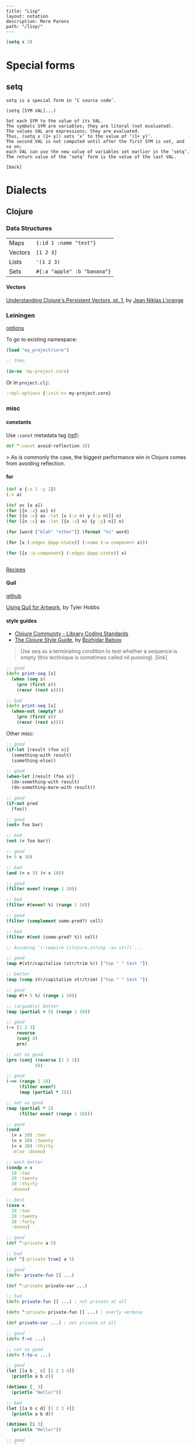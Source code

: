 #+OPTIONS: toc:nil -:nil H:6 ^:nil
#+EXCLUDE_TAGS: noexport
#+BEGIN_EXAMPLE
---
title: "Lisp"
layout: notation
description: More Parens
path: "/lisp/"
---
#+END_EXAMPLE

#+BEGIN_SRC emacs-lisp
(setq x 3)
#+END_SRC


* Special forms
** setq

#+BEGIN_EXAMPLE
setq is a special form in ‘C source code’.

(setq [SYM VAL]...)

Set each SYM to the value of its VAL.
The symbols SYM are variables; they are literal (not evaluated).
The values VAL are expressions; they are evaluated.
Thus, (setq x (1+ y)) sets ‘x’ to the value of ‘(1+ y)’.
The second VAL is not computed until after the first SYM is set, and so on;
each VAL can use the new value of variables set earlier in the ‘setq’.
The return value of the ‘setq’ form is the value of the last VAL.

[back]
#+END_EXAMPLE

* Dialects
** Clojure
*** Data Structures

| Maps    | ~{:id 1 :name "test"}~      |
| Vectors | ~[1 2 3]~                   |
| Lists   | ~'(1 2 3)~                  |
| Sets    | ~#{:a "apple" :b "banana"}~ |

**** Vectors

[[https://hypirion.com/musings/understanding-persistent-vector-pt-1][Understanding Clojure's Persistent Vectors, pt. 1]], by [[https://github.com/hyPiRion][Jean Niklas L’orange]]

*** Leiningen

[[https://github.com/technomancy/leiningen/blob/master/sample.project.clj][options]]

To go to existing namespace:

#+BEGIN_SRC clojure
(load "my_project/core")

;; then

(in-ns 'my-project.core)
#+END_SRC

Or in ~project.clj~:

#+BEGIN_SRC clojure
:repl-options {:init-ns my-project.core}
#+END_SRC

*** misc
**** constants

Use ~:const~ metadata tag ([[https://clojurefun.wordpress.com/2012/08/14/performance-tip-defining-constants/][ref]]):

#+BEGIN_SRC clojure
def ^:const avoid-reflection 10)
#+END_SRC

> As is commonly the case, the biggest performance win in Clojure comes from avoiding reflection.

**** for

#+BEGIN_SRC clojure
(def a {:x 1 :y 2})
(:x a)

(def as [a a])
(for [{n :x} as] n)
(for [{n :x} as :let [x (:x n) y (:y n)]] n)
(for [{n :x} as :let [{x :x} n) {y :y} n]] n)

(for [word ["blah" "other"]] (format "%s" word)

(for [x (:edges @app-state)] (:name (:a-component x)))

(for [{x :a-component} (:edges @app-state)] x)


#+END_SRC

[[http://clojure-doc.org/articles/cookbooks/files_and_directories.html][Recipes]]

**** Quil

[[https://github.com/quil/quil][github]]

[[http://www.tylerlhobbs.com/writings/using-quil-for-artwork][Using Quil for Artwork]], by Tyler Hobbs

**** style guides

- [[https://dev.clojure.org/display/community/Library+Coding+Standards][Clojure Community - Library Coding Standards]]
- [[https://github.com/bbatsov/clojure-style-guide][The Clojure Style Guide]], by [[https://twitter.com/bbatsov][Bozhidar Batsov]]

#+BEGIN_QUOTE
Use seq as a terminating condition to test whether a sequence is empty (this technique is sometimes called nil punning). [link]
#+END_QUOTE

#+BEGIN_SRC clojure
;; good
(defn print-seq [s]
  (when (seq s)
    (prn (first s))
    (recur (rest s))))

;; bad
(defn print-seq [s]
  (when-not (empty? s)
    (prn (first s))
    (recur (rest s))))
#+END_SRC

Other misc:

#+BEGIN_SRC clojure
;; good
(if-let [result (foo x)]
  (something-with result)
  (something-else))

;; good
(when-let [result (foo x)]
  (do-something-with result)
  (do-something-more-with result))

;; good
(if-not pred
  (foo))

;; good
(not= foo bar)

;; bad
(not (= foo bar))

;; good
(< 5 x 10)

;; bad
(and (> x 5) (< x 10))

;; good
(filter even? (range 1 10))

;; bad
(filter #(even? %) (range 1 10))

;; good
(filter (complement some-pred?) coll)

;; bad
(filter #(not (some-pred? %)) coll)

;; Assuming `(:require [clojure.string :as str])`...

;; good
(map #(str/capitalize (str/trim %)) ["top " " test "])

;; better
(map (comp str/capitalize str/trim) ["top " " test "])

;; good
(map #(+ 5 %) (range 1 10))

;; (arguably) better
(map (partial + 5) (range 1 10))

;; good
(-> [1 2 3]
    reverse
    (conj 4)
    prn)

;; not as good
(prn (conj (reverse [1 2 3])
           4))

;; good
(->> (range 1 10)
     (filter even?)
     (map (partial * 2)))

;; not as good
(map (partial * 2)
     (filter even? (range 1 10)))

;; good
(cond
  (= x 10) :ten
  (= x 20) :twenty
  (= x 30) :thirty
  :else :dunno)

;; much better
(condp = x
  10 :ten
  20 :twenty
  30 :thirty
  :dunno)

;; best
(case x
  10 :ten
  20 :twenty
  30 :forty
  :dunno)

;; good
(def ^:private a 5)

;; bad
(def ^{:private true} a 5)

;; good
(defn- private-fun [] ...)

(def ^:private private-var ...)

;; bad
(defn private-fun [] ...) ; not private at all

(defn ^:private private-fun [] ...) ; overly verbose

(def private-var ...) ; not private at all

;; good
(defn f->c ...)

;; not so good
(defn f-to-c ...)

;; good
(let [[a b _ c] [1 2 3 4]]
  (println a b c))

(dotimes [_ 3]
  (println "Hello!"))

;; bad
(let [[a b c d] [1 2 3 4]]
  (println a b d))

(dotimes [i 3]
  (println "Hello!"))

;; good
(defn frobnitz
  "This function does a frobnitz.
  It will do gnorwatz to achieve this, but only under certain
  circumstances."
  []
  ...)

;; bad
(defn frobnitz
  "This function does a frobnitz. It will do gnorwatz to
  achieve this, but only under certain circumstances."
  []
  ...)

;; good
(defn foo
  "docstring"
  [x]
  (bar x))

;; bad
(defn foo [x]
  "docstring"
  (bar x))
#+END_SRC

- Use ~lisp-case~ for function and variable names.
- Use ~CamelCase~ for protocols, records, structs, and types. (Keep acronyms like HTTP, RFC, XML uppercase.)

Follow clojure.core's example for idiomatic names like pred and coll.

functions:

| ~f~, ~g~, ~h~ | function input               |
| ~n~           | integer input usually a size |
| ~index~, ~i~  | integer index                |
| ~x~, ~y~      | numbers                      |
| ~xs~          | sequence                     |
| ~m~           | map                          |
| ~s~           | string input                 |
| ~re~          | regular expression           |
| ~coll~        | a collection                 |
| ~pred~        | a predicate closure          |
| ~& more~      | variadic input               |
| ~xf~          | xform, a transducer          |

macros:

| ~expr~    | an expression          |
| ~body~    | a macro body           |
| ~binding~ | a macro binding vector |

> Avoid writing comments to explain bad code. Refactor the code to make it self-explanatory.

| ~TODO~     |
| ~FIXME~    |
| ~OPTIMIZE~ |
| ~HACK~     |
| ~REVIEW~   |

**** transducers

[[http://clj-me.cgrand.net/2014/10/08/these-arent-the-reducing-functions-you-are-looking-for/][These aren’t the reducing functions you are looking for]], by [[https://github.com/cgrand][Christophe Grand]]

*** nREPL

https://nrepl.readthedocs.io/en/latest/design/

> nREPL largely consists of three abstractions: handlers, middleware, and transports. These are roughly analogous to the handlers, middleware, and adapters of Ring, though there are some important semantic differences. Finally, nREPL is fundamentally message-oriented and asynchronous (in contrast to most REPLs that build on top of streams provided by e.g. terminals).

> ~id~ is for tracking a single message, and ~sessions~ are for tracking remote state

~*nrepl-messages*~ nREPL requests & responses

| ~C-c M-d~ | ~cider-describe-connection~ |

*** reference

- [[http://www.4clojure.com/][4Clojure]]
- [[https://clojure.org/api/cheatsheet][API Cheatsheet]]
- [[https://en.wikibooks.org/wiki/Learning_Clojure/Data_Structures][WikiBooks Learning Clojure Data Structure]]
- [[https://github.com/clojure-cookbook/clojure-cookbook][Clojure Cookbook github]]

** Common Lisp

*** Truth, Falsehood, and Equality

from [[https://www.apress.com/us/book/9781590592397][Practical Common Lisp]] by [[http://www.gigamonkeys.com/][Peter Siebel]]

~NIL~ is both an atom and a list

> Using the empty list as false is a reflection o Lisp's heritage as a list-processing language much as the use of the integer 0 as false in C is a reflection of its heritage as a bit-twiddling language.

Scheme's ~#f~, ~nil~, and ~()~ are all distinct. CL's ~NIL~ and ~()~ are "completely interchangeable."

> And because ~NIL~... is the name of a constant variable with the symbol ~NIL~ as its value, the expressions ~nil~, ~()~, ~'nil~, and ~'()~ all evaluate to the same thing—the unquoted forms are evaluated as a reference to the constant variable whose value is the symbol ~NIL~, but in the quoted forms the ~QUOTE~ special operator evaluates to the symbol directly. For he same reason, both ~t~ and ~'t~ will evaluate to the same thing: the symbol ~T~.

| ~EQ~     | "object identity", do not use for numbers and characters          |
| ~EQL~    | ~EQ~ plus numbers & characters; PCL uses "'always use EQL' style" |
| ~EQUAL~  | loosens ~EQL~'s discrimination                                    |
| ~EQUALP~ | loosens more                                                      |

*** reference

[[http://stevelosh.com/blog/2018/08/a-road-to-common-lisp/][A Road to Common Lisp]], by [[https://twitter.com/stevelosh][Steve Losh]]

[[http://www.lispworks.com/documentation/lw70/CLHS/Front/Contents.htm][Common Lisp HyperSpec]]

** Scheme
*** misc

 ~(environment-bound? (nearest-repl/environment) 'is-this-defined)~

*** debugging

| ? | help, list command letters                                               |
| A | show All bindings in current environment and its ancestors               |
| B | move (Back) to next reduction (earlier in time)                          |
| C | show bindings of identifiers in the Current environment                  |
| D | move (Down) to the previous subproblem (later in time)                   |
| E | Enter a read-eval-print loop in the current environment                  |
| F | move (Forward) to previous reduction (later in time)                     |
| G | Go to a particular subproblem                                            |
| H | prints a summary (History) of all subproblems                            |
| I | redisplay the error message Info                                         |
| J | return TO the current subproblem with a value                            |
| K | continue the program using a standard restart option                     |
| L | (List expression) pretty print the current expression                    |
| M | (Frame elements) show the contents of the stack frame, in raw form       |
| O | pretty print the procedure that created the current environment          |
| P | move to environment that is Parent of current environment                |
| Q | Quit (exit debugger)                                                     |
| R | print the execution history (Reductions) of the current subproblem level |
| S | move to child of current environment (in current chain)                  |
| T | print the current subproblem or reduction                                |
| U | move (Up) to the next subproblem (earlier in time)                       |
| V | eValuate expression in current environment                               |
| W | enter environment inspector (Where) on the current environment           |
| X | create a read eval print loop in the debugger environment                |
| Y | display the current stack frame                                          |
| Z | return FROM the current subproblem with a value                          |

*** reference

[[https://www.gnu.org/software/mit-scheme/documentation/mit-scheme-user/][MIT/GNY Scheme 9.4 documentation]]

[[http://www.neilvandyke.org/quack/quack.el][quack.el]]

[[https://groups.csail.mit.edu/mac/users/gjs/6.945/dont-panic/][Don't Panic!]] by rlm, larsj re debugging

* Misc

[[https://www.dreamsongs.com/Books.html][Richard Gabriel's writings]]

